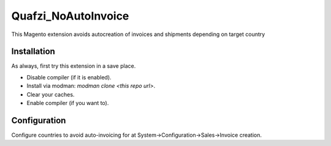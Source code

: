 Quafzi_NoAutoInvoice
====================

This Magento extension avoids autocreation of invoices and shipments depending on target country

Installation
------------

As always, first try this extension in a save place.

* Disable compiler (if it is enabled).
* Install via modman: `modman clone <this repo url>`.
* Clear your caches.
* Enable compiler (if you want to).

Configuration
-------------

Configure countries to avoid auto-invoicing for at System→Configuration→Sales→Invoice creation.
